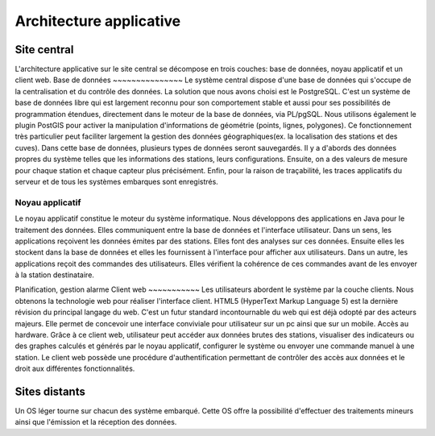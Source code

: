 Architecture applicative
========================
Site central
-------------
L'architecture applicative sur le site central se décompose en trois couches: base de données, noyau applicatif et un client web.
Base de données
~~~~~~~~~~~~~~~
Le système central dispose d'une base de données qui s'occupe de la centralisation et du contrôle des données.
La solution que nous avons choisi est le PostgreSQL. C'est un système de base de données libre qui est largement reconnu pour son comportement stable et aussi pour ses possibilités de programmation étendues, directement dans le moteur de la base de données, via PL/pgSQL. Nous utilisons également le plugin PostGIS pour activer la manipulation d'informations de géométrie (points, lignes, polygones). Ce fonctionnement très particulier peut faciliter largement la gestion des données géographiques(ex. la localisation des stations et des cuves).
Dans cette base de données, plusieurs types de données seront sauvegardés. Il y a d'abords des données propres du système telles que les informations des stations, leurs configurations. Ensuite, on a des valeurs de mesure pour chaque station et chaque capteur plus précisément. Enfin, pour la raison de traçabilité, les traces applicatifs du serveur et de tous les systèmes embarques sont enregistrés.

Noyau applicatif
~~~~~~~~~~~~~~~~~
Le noyau applicatif constitue le moteur du système informatique.
Nous développons des applications en Java pour le traitement des données. Elles communiquent entre la base de données et l'interface utilisateur.
Dans un sens, les applications reçoivent les données émites par des stations. Elles font des analyses sur ces données. Ensuite elles les stockent dans la base de données et elles les fournissent à l'interface pour afficher aux utilisateurs.
Dans un autre, les applications reçoit des commandes des utilisateurs. Elles vérifient la cohérence de ces commandes avant de les envoyer à la station destinataire.

Planification, gestion alarme
Client web
~~~~~~~~~~~
Les utilisateurs abordent le système par la couche clients.
Nous obtenons la technologie web pour réaliser l'interface client. HTML5 (HyperText Markup Language 5) est la dernière révision du principal langage du web. C'est un futur standard incontournable du web qui est déjà odopté par des acteurs majeurs. Elle permet de concevoir une interface conviviale pour utilisateur sur un pc ainsi que sur un mobile. Accès au hardware.
Grâce à ce client web, utilisateur peut accéder aux données brutes des stations, visualiser des indicateurs ou des graphes calculés et générés par le noyau applicatif, configurer le système ou envoyer une commande manuel à une station. Le client web possède une procédure d'authentification permettant de contrôler des accès aux données et le droit aux différentes fonctionnalités.


Sites distants
---------------
Un OS léger tourne sur chacun des système embarqué. Cette OS offre la possibilité d'effectuer des traitements mineurs ainsi que l'émission et la réception des données.









